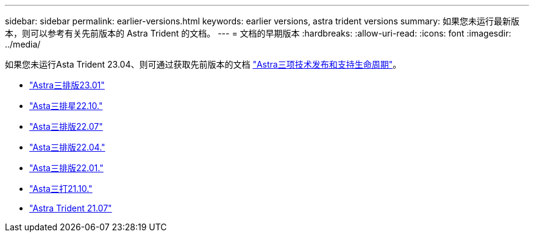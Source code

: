 ---
sidebar: sidebar 
permalink: earlier-versions.html 
keywords: earlier versions, astra trident versions 
summary: 如果您未运行最新版本，则可以参考有关先前版本的 Astra Trident 的文档。 
---
= 文档的早期版本
:hardbreaks:
:allow-uri-read: 
:icons: font
:imagesdir: ../media/


[role="lead"]
如果您未运行Asta Trident 23.04、则可通过获取先前版本的文档 link:https://mysupport.netapp.com/site/info/trident-support["Astra三项技术发布和支持生命周期"^]。

* https://docs.netapp.com/us-en/trident-2301/index.html["Astra三排版23.01"^]
* https://docs.netapp.com/us-en/trident-2210/index.html["Asta三排星22.10."^]
* https://docs.netapp.com/us-en/trident-2207/index.html["Asta三排版22.07"^]
* https://docs.netapp.com/us-en/trident-2204/index.html["Asta三排版22.04."^]
* https://docs.netapp.com/us-en/trident-2201/index.html["Asta三排版22.01."^]
* https://docs.netapp.com/us-en/trident-2110/index.html["Asta三打21.10."^]
* https://docs.netapp.com/us-en/trident-2107/index.html["Astra Trident 21.07"^]

